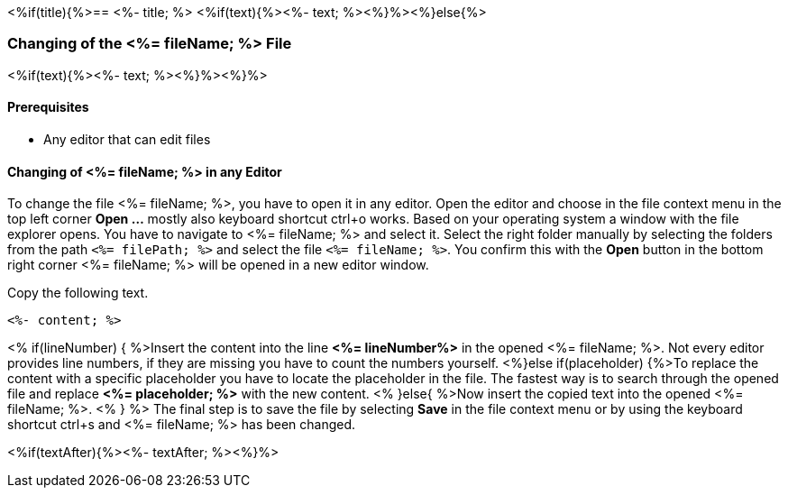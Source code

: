 <%if(title){%>== <%- title; %>
<%if(text){%><%- text; %><%}%><%}else{%>

=== Changing of the <%= fileName; %> File
<%if(text){%><%- text; %><%}%><%}%>

==== Prerequisites
* Any editor that can edit files

==== Changing of <%= fileName; %> in any Editor


To change the file <%= fileName; %>, you have to open it in any editor. 
Open the editor and choose in the file context menu in the top left corner *Open ...* mostly also keyboard shortcut ctrl+o works. 
Based on your operating system a window with the file explorer opens. You have to navigate to <%= fileName; %> and select it.  Select the right folder manually by selecting the folders from the path `<%= filePath; %>` and select the file `<%= fileName; %>`. 
You confirm this with the *Open* button in the bottom right corner <%= fileName; %> will be opened in a new editor window.

Copy the following text.
[source, <%= fileType; %>]
----
<%- content; %>
----


<% if(lineNumber) { %>Insert the content into the line *<%= lineNumber%>* in the opened <%= fileName; %>. Not every editor provides line numbers, if they are missing you have to count the numbers yourself.
<%}else if(placeholder) {%>To replace the content with a specific placeholder you have to locate the placeholder in the file. The fastest way is to search through the opened file and replace *<%= placeholder; %>* with the new content.
<% }else{ %>Now insert the copied text into the opened <%= fileName; %>. <% } %>
The final step is to save the file by selecting *Save* in the file context menu or by using the keyboard shortcut ctrl+s and <%= fileName; %> has been changed.

<%if(textAfter){%><%- textAfter; %><%}%>

